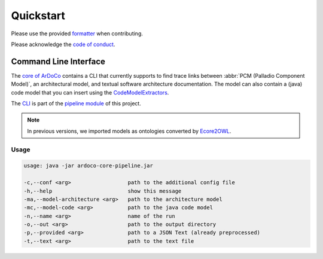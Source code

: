 Quickstart
======

Please use the provided `formatter <https://github.com/ArDoCo/Core/blob/main/formatter.xml>`_ when contributing.

Please acknowledge the `code of conduct <https://github.com/ArDoCo/Core/blob/main/CODE_OF_CONDUCT.md>`_.



Command Line Interface
----

The `core of ArDoCo <https://github.com/ArDoCo/Core>`_ contains a CLI that currently supports to find trace links between :abbr:`PCM (Palladio Component Model)`, an architectural model, and textual software architecture documentation.
The model can also contain a (java) code model that you can insert using the `CodeModelExtractors <https://github.com/ArDoCo/CodeModelExtractors>`_.

The `CLI <https://github.com/ArDoCo/Core/blob/main/pipeline/src/main/java/edu/kit/kastel/mcse/ardoco/core/pipeline/ArDoCoCLI.java>`_ is part of the `pipeline module <https://github.com/ArDoCo/Core/tree/main/pipeline>`_ of this project.

.. note:: In previous versions, we imported models as ontologies converted by `Ecore2OWL <https://github.com/kit-sdq/Ecore2OWL>`_.


Usage
^^^^^^

.. code-block::

        usage: java -jar ardoco-core-pipeline.jar

        -c,--conf <arg>                  path to the additional config file
        -h,--help                        show this message
        -ma,--model-architecture <arg>   path to the architecture model
        -mc,--model-code <arg>           path to the java code model
        -n,--name <arg>                  name of the run
        -o,--out <arg>                   path to the output directory
        -p,--provided <arg>              path to a JSON Text (already preprocessed)
        -t,--text <arg>                  path to the text file

